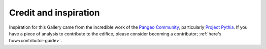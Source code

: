 

Credit and inspiration
======================

Inspiration for this Gallery came from the incredible work of the `Pangeo Community`_, particularly `Project Pythia`_. If you have a piece of analysis to contribute to the edifice, please consider becoming a contributor; :ref:`here's how<contributor-guide>`.

.. _Pangeo Community: https://docs.xarray.dev/en/stable/gallery.html
.. _Project Pythia: https://projectpythia.org/
